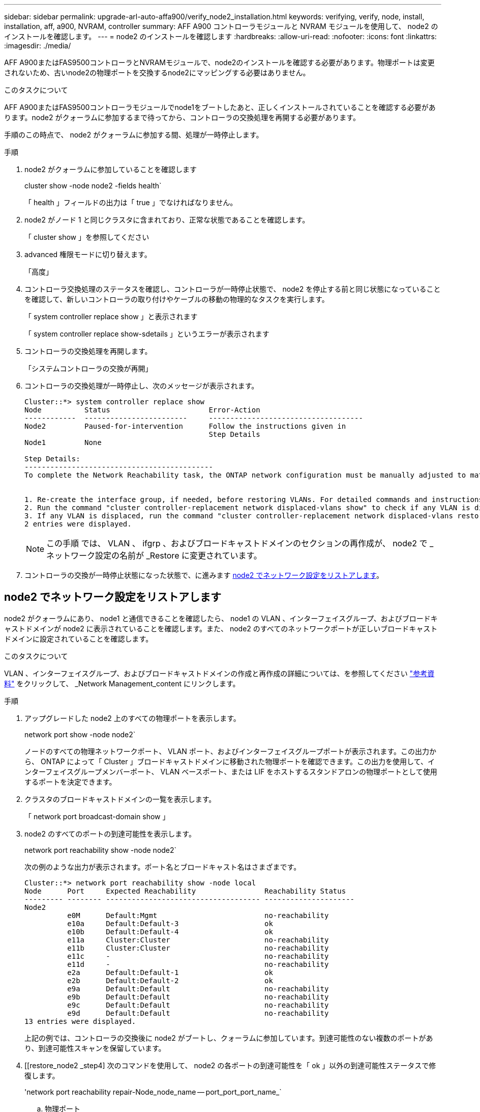 ---
sidebar: sidebar 
permalink: upgrade-arl-auto-affa900/verify_node2_installation.html 
keywords: verifying, verify, node, install, installation, aff, a900, NVRAM, controller 
summary: AFF A900 コントローラモジュールと NVRAM モジュールを使用して、 node2 のインストールを確認します。 
---
= node2 のインストールを確認します
:hardbreaks:
:allow-uri-read: 
:nofooter: 
:icons: font
:linkattrs: 
:imagesdir: ./media/


[role="lead"]
AFF A900またはFAS9500コントローラとNVRAMモジュールで、node2のインストールを確認する必要があります。物理ポートは変更されないため、古いnode2の物理ポートを交換するnode2にマッピングする必要はありません。

.このタスクについて
AFF A900またはFAS9500コントローラモジュールでnode1をブートしたあと、正しくインストールされていることを確認する必要があります。node2 がクォーラムに参加するまで待ってから、コントローラの交換処理を再開する必要があります。

手順のこの時点で、 node2 がクォーラムに参加する間、処理が一時停止します。

.手順
. node2 がクォーラムに参加していることを確認します
+
cluster show -node node2 -fields health`

+
「 health 」フィールドの出力は「 true 」でなければなりません。

. node2 がノード 1 と同じクラスタに含まれており、正常な状態であることを確認します。
+
「 cluster show 」を参照してください

. advanced 権限モードに切り替えます。
+
「高度」

. コントローラ交換処理のステータスを確認し、コントローラが一時停止状態で、 node2 を停止する前と同じ状態になっていることを確認して、新しいコントローラの取り付けやケーブルの移動の物理的なタスクを実行します。
+
「 system controller replace show 」と表示されます

+
「 system controller replace show-sdetails 」というエラーが表示されます

. コントローラの交換処理を再開します。
+
「システムコントローラの交換が再開」

. コントローラの交換処理が一時停止し、次のメッセージが表示されます。
+
[listing]
----
Cluster::*> system controller replace show
Node          Status                       Error-Action
------------  ------------------------     ------------------------------------
Node2         Paused-for-intervention      Follow the instructions given in
                                           Step Details
Node1         None

Step Details:
--------------------------------------------
To complete the Network Reachability task, the ONTAP network configuration must be manually adjusted to match the new physical network configuration of the hardware. This includes:


1. Re-create the interface group, if needed, before restoring VLANs. For detailed commands and instructions, refer to the "Re-creating VLANs, ifgrps, and broadcast domains" section of the upgrade controller hardware guide for the ONTAP version running on the new controllers.
2. Run the command "cluster controller-replacement network displaced-vlans show" to check if any VLAN is displaced.
3. If any VLAN is displaced, run the command "cluster controller-replacement network displaced-vlans restore" to restore the VLAN on the desired port.
2 entries were displayed.
----
+

NOTE: この手順 では、 VLAN 、 ifgrp 、およびブロードキャストドメインのセクションの再作成が、 node2 で _ ネットワーク設定の名前が _Restore に変更されています。

. コントローラの交換が一時停止状態になった状態で、に進みます <<node2 でネットワーク設定をリストアします>>。




== node2 でネットワーク設定をリストアします

node2 がクォーラムにあり、 node1 と通信できることを確認したら、 node1 の VLAN 、インターフェイスグループ、およびブロードキャストドメインが node2 に表示されていることを確認します。また、 node2 のすべてのネットワークポートが正しいブロードキャストドメインに設定されていることを確認します。

.このタスクについて
VLAN 、インターフェイスグループ、およびブロードキャストドメインの作成と再作成の詳細については、を参照してください link:other_references.html["参考資料"] をクリックして、 _Network Management_content にリンクします。

.手順
. アップグレードした node2 上のすべての物理ポートを表示します。
+
network port show -node node2`

+
ノードのすべての物理ネットワークポート、 VLAN ポート、およびインターフェイスグループポートが表示されます。この出力から、 ONTAP によって「 Cluster 」ブロードキャストドメインに移動された物理ポートを確認できます。この出力を使用して、インターフェイスグループメンバーポート、 VLAN ベースポート、または LIF をホストするスタンドアロンの物理ポートとして使用するポートを決定できます。

. クラスタのブロードキャストドメインの一覧を表示します。
+
「 network port broadcast-domain show 」

. node2 のすべてのポートの到達可能性を表示します。
+
network port reachability show -node node2`

+
次の例のような出力が表示されます。ポート名とブロードキャスト名はさまざまです。

+
[listing]
----
Cluster::*> network port reachability show -node local
Node      Port     Expected Reachability                Reachability Status
--------- -------- ------------------------------------ ---------------------
Node2
          e0M      Default:Mgmt                         no-reachability
          e10a     Default:Default-3                    ok
          e10b     Default:Default-4                    ok
          e11a     Cluster:Cluster                      no-reachability
          e11b     Cluster:Cluster                      no-reachability
          e11c     -                                    no-reachability
          e11d     -                                    no-reachability
          e2a      Default:Default-1                    ok
          e2b      Default:Default-2                    ok
          e9a      Default:Default                      no-reachability
          e9b      Default:Default                      no-reachability
          e9c      Default:Default                      no-reachability
          e9d      Default:Default                      no-reachability
13 entries were displayed.
----
+
上記の例では、コントローラの交換後に node2 がブートし、クォーラムに参加しています。到達可能性のない複数のポートがあり、到達可能性スキャンを保留しています。

. [[restore_node2 _step4] 次のコマンドを使用して、 node2 の各ポートの到達可能性を「 ok 」以外の到達可能性ステータスで修復します。
+
'network port reachability repair-Node_node_name -- port_port_port_name_`

+
--
.. 物理ポート
.. VLAN ポート


--
+
次の例のような出力が表示されます。

+
[listing]
----
Cluster ::> reachability repair -node node2 -port e9d
----
+
[listing]
----
Warning: Repairing port "node2:e9d" may cause it to move into a different broadcast domain, which can cause LIFs to be re-homed away from the port. Are you sure you want to continue? {y|n}:
----
+
上記の例に示すように、ポートの到達可能性ステータスが、現在配置されているブロードキャストドメインの到達可能性ステータスと異なる場合があることを示す警告メッセージが表示されます。ポートと回答 'y' または 'n' の接続を適宜確認します

+
すべての物理ポートに想定される到達可能性があることを確認します。

+
「 network port reachability show 」のように表示されます

+
到達可能性の修復が実行されると、 ONTAP は正しいブロードキャストドメインにポートを配置しようとします。ただし、ポートの到達可能性を判別できず、既存のどのブロードキャストドメインにも属していない場合、 ONTAP はこれらのポート用に新しいブロードキャストドメインを作成します。

. ポートの到達可能性を確認します
+
「 network port reachability show 」のように表示されます

+
すべてのポートが正しく設定され、正しいブロードキャストドメインに追加されている場合、「 network port reachability show 」コマンドは、接続されているすべてのポートの到達可能性ステータスを「 ok 」、物理的に接続されていないポートのステータスを「 no-reachability 」と報告する必要があります。この 2 つ以外のステータスが報告されたポートがある場合は、到達可能性修復を実行し、の手順に従ってブロードキャストドメインにポートを追加または削除します <<restore_node2_step4,手順 4>>。

. すべてのポートがブロードキャストドメインに配置されたことを確認します。
+
「 network port show 」のように表示されます

. ブロードキャストドメインのすべてのポートで、正しい Maximum Transmission Unit （ MTU ；最大伝送ユニット）が設定されていることを確認します。
+
「 network port broadcast-domain show 」

. 次の手順に従って、リストアが必要な SVM および LIF のホームポートがある場合は、それらを指定して LIF のホームポートをリストアします。
+
.. 移動された LIF を表示します。
+
「 dispaced-interface show 」

.. LIF のホームノードとホームポートをリストアします。
+
「変位インターフェイスのリストア-home-node-node-node_node_name _- vserver_vserver_name _-lif - name_lif_name_name_」のように指定します



. すべての LIF にホームポートがあり、意図的に稼働状態になっていることを確認します。
+
network interface show -fields home-port 、 status-admin


